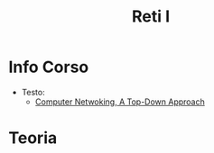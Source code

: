 #+title: Reti I
* Info Corso
- Testo:
  + [[file:20210921114932-computer_netwoking_a_top_down_approach.org][Computer Netwoking, A Top-Down Approach]]
* Teoria
